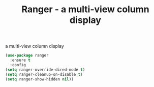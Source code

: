 #+TITLE: Ranger - a multi-view column display

a multi-view column display

 #+BEGIN_SRC emacs-lisp
(use-package ranger
  :ensure t
  :config
(setq ranger-override-dired-mode t)
(setq ranger-cleanup-on-disable t)
(setq ranger-show-hidden nil))
 #+END_SRC
